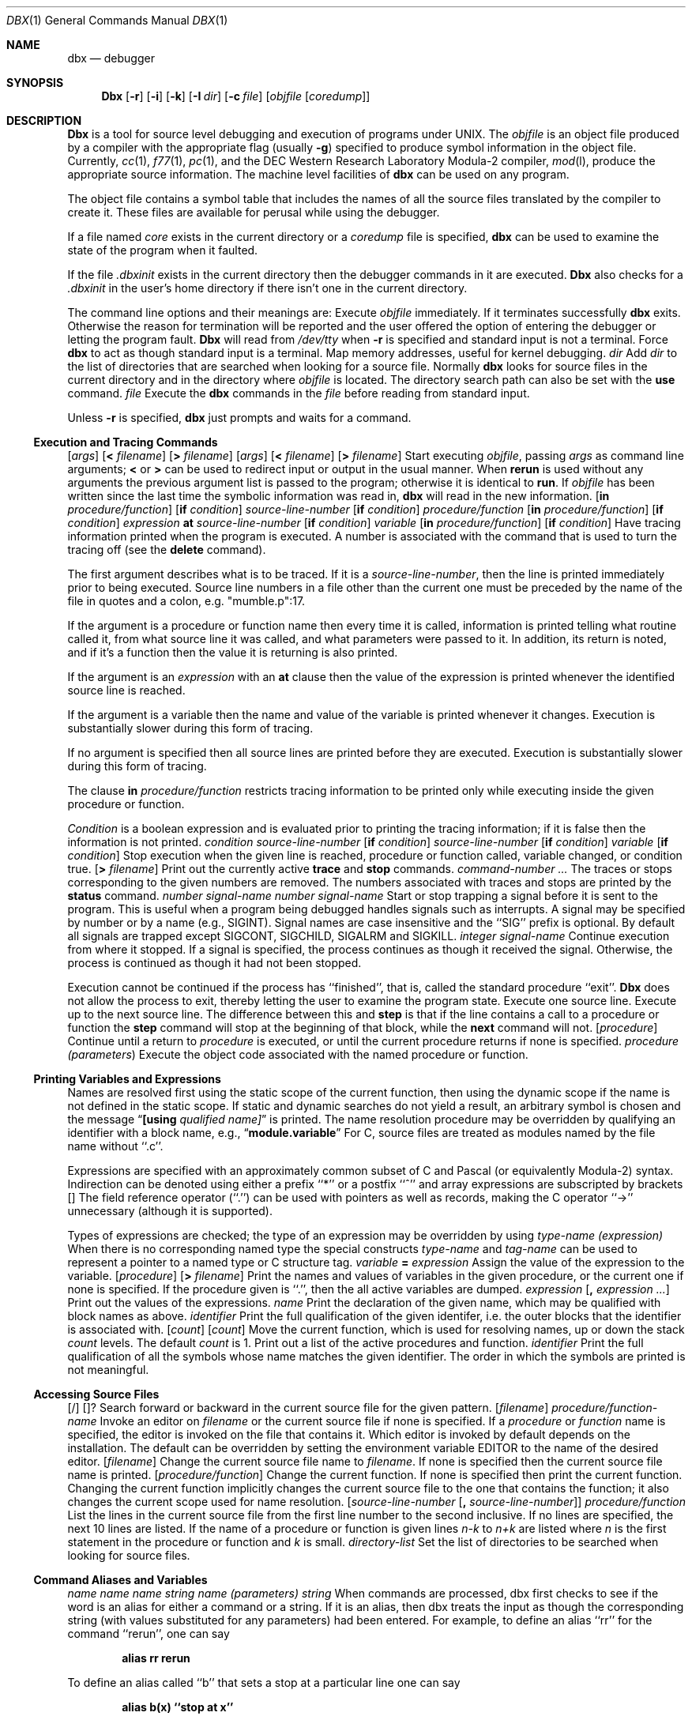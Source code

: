 .\" Copyright (c) 1983, 1990 The Regents of the University of California.
.\" All rights reserved.
.\"
.\" Redistribution and use in source and binary forms are permitted provided
.\" that: (1) source distributions retain this entire copyright notice and
.\" comment, and (2) distributions including binaries display the following
.\" acknowledgement:  ``This product includes software developed by the
.\" University of California, Berkeley and its contributors'' in the
.\" documentation or other materials provided with the distribution and in
.\" all advertising materials mentioning features or use of this software.
.\" Neither the name of the University nor the names of its contributors may
.\" be used to endorse or promote products derived from this software without
.\" specific prior written permission.
.\" THIS SOFTWARE IS PROVIDED ``AS IS'' AND WITHOUT ANY EXPRESS OR IMPLIED
.\" WARRANTIES, INCLUDING, WITHOUT LIMITATION, THE IMPLIED WARRANTIES OF
.\" MERCHANTABILITY AND FITNESS FOR A PARTICULAR PURPOSE.
.\"
.\"     @(#)dbx.1	6.5 (Berkeley) 7/24/90
.\"
.Dd July 24, 1990
.Dt DBX 1
.Os BSD 4.2
.Sh NAME
.Nm dbx
.Nd debugger
.Sh SYNOPSIS
.Nm Dbx
.Op Fl r
.Op Fl i
.Op Fl k
.Op Fl I Ar dir
.Op Fl c Ar file
.Op Ar objfile Op Ar coredump
.Sh DESCRIPTION
.Nm Dbx
is a tool for source level debugging and execution of
programs under UNIX.
The
.Ar objfile
is an object file produced by a compiler
with the appropriate flag (usually
.Fl g )
specified to produce symbol information in the object file.
Currently,
.Xr cc 1 ,
.Xr f77 1 ,
.Xr pc 1 ,
and the DEC Western
Research Laboratory Modula-2 compiler,
.Xr mod l ,
produce the appropriate source information.
The machine level facilities of
.Nm dbx
can be used on any program.
.Pp
The object file contains a symbol table that includes the names of
all the source files translated by the compiler to create it.
These files are available for perusal while using the debugger.
.Pp
If a file named
.Pa core
exists in the current directory
or a
.Ar coredump
file is specified,
.Nm dbx
can be used
to examine the state of the program when it faulted.
.Pp
If the file
.Pa .dbxinit
exists in the current directory then the
debugger commands in it are executed.
.Nm Dbx
also checks for a
.Pa .dbxinit
in the user's home directory
if there isn't one in the current directory.
.Pp
The command line options and their meanings are:
.Tw Fl
.Tp Fl r
Execute
.Ar objfile
immediately.
If it terminates successfully
.Nm dbx
exits.
Otherwise the reason for termination will be reported
and the user offered the option of entering the debugger
or letting the program fault.
.Nm Dbx
will read from
.Pa /dev/tty
when
.Fl r
is specified
and standard input is not a terminal.
.Tp Fl i
Force
.Nm dbx
to act as though standard input is a terminal.
.Tp Fl k
Map memory addresses, useful for kernel debugging.
.Tp Cx Fl I
.Cx \&\ \&
.Ar dir
.Cx
Add
.Ar dir
to the list of directories
that are searched when looking for a source file.
Normally
.Nm dbx
looks for source files in the current directory
and in the directory where
.Ar objfile
is located.
The directory search path can also be set with the
.Ic use
command.
.Tp Cx Fl c
.Cx \&\ \&
.Ar file
.Cx
Execute the
.Nm dbx
commands in the
.Ar file
before
reading from standard input.
.Tp
.Pp
Unless
.Fl r
is specified,
.Nm dbx
just prompts and waits for a command.
.Ss Execution and Tracing Commands
.Dw Fl
.Di L
.Dp Cx Ic run
.Cx \&\ \&
.Op Ar args
.Cx \&\ \&
.Op Sy < Ar filename
.Cx \&\ \&
.Op Sy > Ar filename
.Cx
.Dp Cx Ic rerun
.Cx \&\ \&
.Op Ar args
.Cx \&\ \&
.Op Sy < Ar filename
.Cx \&\ \&
.Op Sy > Ar filename
.Cx
Start executing
.Ar objfile  ,
passing
.Ar args
as command line arguments;
.Sy <
or
.Sy >
can be used to redirect input or output in the usual manner.
When
.Ic rerun
is used without any arguments the previous
argument list is passed to the program;
otherwise it is identical to
.Ic run .
If
.Ar objfile
has been written since the last time the symbolic information
was read in,
.Nm dbx
will read in the new information.
.Dp Cx Ic trace
.Cx \&\ \&
.Op Ic in Ar procedure/function
.Cx \&\ \&
.Op Ic if Ar condition
.Cx
.Dp Cx Ic trace
.Cx \&\ \&
.Ar source-line-number
.Cx \&\ \&
.Op Ic if Ar condition
.Cx
.Dp Cx Ic trace
.Cx \&\ \&
.Ar procedure/function
.Cx \&\ \&
.Op Ic in Ar procedure/function
.Cx \&\ \&
.Op Ic if Ar condition
.Cx
.Dp Cx Ic trace
.Cx \&\ \&
.Ar expression
.Cx \&\ \&
.Ic at
.Cx \&\ \&
.Ar source-line-number
.Cx \&\ \&
.Op Ic if Ar condition
.Cx
.Dp Cx Ic trace
.Cx \&\ \&
.Ar variable
.Cx \&\ \&
.Op Ic in Ar procedure/function
.Cx \&\ \&
.Op Ic if Ar condition
.Cx
Have tracing information printed when the program is executed.
A number is associated with the command that is used
to turn the tracing off (see the
.Ic delete
command).
.Pp
The first argument describes what is to be traced.
If it is a
.Ar source-line-number ,
then the line is printed
immediately prior to being executed.
Source line numbers in a file other than the current one
must be preceded by the name of the file in quotes and a colon, e.g.
"mumble.p":17.
.Pp
If the argument is a procedure or function name then
every time it is called, information is printed telling
what routine called it, from what source line it was called,
and what parameters were passed to it.
In addition, its return is noted, and if it's a function
then the value it is returning is also printed.
.Pp
If the argument is an
.Ar expression
with an
.Ic at
clause
then the value of the expression is printed whenever the
identified source line is reached.
.Pp
If the argument is a variable then the name and value of the variable
is printed whenever it changes.
Execution is substantially slower during this form of tracing.
.Pp
If no argument is specified then all source lines are printed
before they are executed.
Execution is substantially slower during this form of tracing.
.Pp
The clause
.Ic in
.Ar procedure/function
restricts tracing information
to be printed only while executing inside the given procedure
or function.
.Pp
.Ar Condition
is a boolean expression and is
evaluated prior to printing the tracing information;
if it is false then the information is not printed.
.Dp Cx Ic stop if
.Cx \&\ \&
.Ar condition
.Cx
.Dp Cx Ic stop at
.Cx \&\ \&
.Ar source-line-number
.Cx \&\ \&
.Op Ic if Ar condition
.Cx
.Dp Cx Ic stop in
.Cx \&\ \&
.Ar source-line-number
.Cx \&\ \&
.Op Ic if Ar condition
.Cx
.Dp Cx Ic stop
.Cx \&\ \&
.Ar variable
.Cx \&\ \&
.Op Ic if Ar condition
.Cx
Stop execution when the given line is reached, procedure or function
called, variable changed, or condition true.
.Dp Cx Ic status
.Cx \&\ \&
.Op Ic \&> Ar filename
.Cx
Print out the currently active
.Ic trace
and
.Ic stop
commands.
.Dp Cx Ic delete
.Cx \&\ \&
.Ar command-number ...
.Cx
The traces or stops corresponding to the given numbers are removed.
The numbers associated with traces and stops are printed by
the
.Ic status
command.
.Dp Cx Ic catch
.Cx \&\ \&
.Ar number
.Cx
.Dp Cx Ic catch
.Cx \&\ \&
.Ar signal-name
.Cx
.Dp Cx Ic ignore
.Cx \&\ \&
.Ar number
.Cx
.Dp Cx Ic ignore
.Cx \&\ \&
.Ar signal-name
.Cx
Start or stop trapping a signal before it is sent
to the program.
This is useful when a program being debugged
handles signals such as interrupts.
A signal may be specified by number or by a name
(e.g., SIGINT).
Signal names are case insensitive and the ``SIG'' prefix is optional.
By default all signals are trapped except SIGCONT, SIGCHILD,
SIGALRM and SIGKILL.
.Dp Cx Ic cont
.Cx \&\ \&
.Ar integer
.Cx
.Dp Cx Ic cont
.Cx \&\ \&
.Ar signal-name
.Cx
Continue execution from where it stopped.
If a signal is specified, the process continues as though
it received the signal.
Otherwise, the process is continued as though it had not been stopped.
.Pp
Execution cannot be continued if the process has ``finished'',
that is, called the standard procedure ``exit''.
.Nm Dbx
does not allow the process to exit, thereby
letting the user to examine the program state.
.Dp Ic step
Execute one source line.
.Dp Ic next
Execute up to the next source line.
The difference between this and
.Ic step
is that
if the line contains a call to a procedure or function
the
.Ic step
command will stop at the beginning of that
block, while the
.Ic next
command will not.
.Dp Cx Ic return
.Cx \&\ \&
.Op Ar procedure
.Cx
Continue until a return to
.Ar procedure
is executed, or
until the current procedure returns if none is specified.
.Dp Cx Ic call
.Cx \&\ \&
.Ar procedure (parameters )
.Cx
Execute the object code associated with the named procedure or function.
.Dp
.Ss Printing Variables and Expressions
Names are resolved first using the static scope of the current function,
then using the dynamic scope if the name is not defined
in the static scope.
If static and dynamic searches do not yield a result,
an arbitrary symbol is chosen and
the message
.Dq Li [using Ar qualified name]
is printed.
The name resolution procedure may be overridden by qualifying an identifier
with a block name, e.g.,
.Dq Li module.variable
For C, source files are treated as modules named
by the file name without ``.c''.
.Pp
Expressions are specified with an approximately
common subset of C and Pascal (or equivalently Modula-2) syntax.
Indirection can be denoted using either a prefix ``*'' or
a postfix ``^'' and
array expressions are subscripted by brackets
.Cx (``
.Op
.Cx \'\').
.Cx
The field reference operator (``.'') can be used with pointers
as well as records, making the C operator ``\->'' unnecessary
(although it is supported).
.Pp
Types of expressions are checked;
the type of an expression may be overridden
by using
.Cx ``
.Ar type-name (expression)
.Cx \'\'.
.Cx
When there is no corresponding named type
the special constructs
.Cx ``&
.Ar type-name
.Cx \'\'
.Cx
and
.Cx ``$$
.Ar tag-name
.Cx \'\'
.Cx
can be used to represent a pointer to a named type or C structure tag.
.Dw Fl
.Di L
.Dp Cx Ic assign
.Cx \&\ \&
.Ar variable
.Ic =
.Ar expression
.Cx
Assign the value of the expression to the variable.
.Dp Cx Ic dump
.Cx \&\ \&
.Op Ar procedure
.Cx \&\ \&
.Op Ic > Ar filename
.Cx
Print the names and values of variables in the given procedure,
or the current one if none is specified.
If the procedure given is ``.'', then the all active variables
are dumped.
.Dp Cx Ic print
.Cx \&\ \&
.Ar expression
.Cx \&\ \&
.Op Ic \&, Ar expression ...
.Cx
Print out the values of the expressions.
.Dp Cx Ic whatis
.Cx \&\ \&
.Ar name
.Cx
Print the declaration of the given name, which may be qualified
with block names as above.
.Dp Cx Ic which
.Cx \&\ \&
.Ar identifier
.Cx
Print the full qualification of the given identifer, i.e.
the outer blocks that the identifier is associated with.
.Dp Cx Ic up
.Cx \&\ \&
.Op Ar count
.Cx
.Dp Cx Ic down
.Cx \&\ \&
.Op Ar count
.Cx
Move the current function, which is used for resolving names,
up or down the stack
.Ar count
levels.
The default
.Ar count
is 1.
.Dp Ic where
Print out a list of the active procedures and function.
.Dp Cx Ic whereis
.Cx \&\ \&
.Ar identifier
.Cx
Print the full qualification of all the symbols whose
name matches the given identifier.
The order in which the symbols are printed is not meaningful.
.Dp
.Ss Accessing Source Files
.Pp
.Di L
.Dp Cx Ar /regular expression
.Op /
.Cx
.Dp Cx Ar ?regular expression
.Op ?
.Cx
Search forward or backward in the current source file
for the given pattern.
.Dp Cx Ic edit
.Cx \&\ \&
.Op Ar filename
.Cx
.Dp Cx Ic edit
.Cx \&\ \&
.Ar procedure/function-name
.Cx
Invoke an editor on
.Ar filename
or the current source file if none
is specified.
If a
.Ar procedure
or
.Ar function
name is specified,
the editor is invoked on the file that contains it.
Which editor is invoked by default depends on the installation.
The default can be overridden by setting the environment variable
.Ev EDITOR
to the name of the desired editor.
.Dp Cx Ic file
.Cx \&\ \&
.Op Ar filename
.Cx
Change the current source file name to
.Ar filename  .
If none is specified then the current source file name is printed.
.Dp Cx Ic func
.Cx \&\ \&
.Op Ar procedure/function
.Cx
Change the current function.
If none is specified then print the current function.
Changing the current function implicitly changes the current source file
to the one that contains the function; it also changes the current scope
used for name resolution.
.Dp Cx Ic list
.Cx \&\ \&
.Op Ar source-line-number Op Ic \&, Ar source-line-number
.Cx
.Dp Cx Ic list
.Cx \&\ \&
.Ar procedure/function
.Cx
List the lines in the current source file from the first line number to
the second inclusive.
If no lines are specified, the next 10 lines are listed.
If the name of a procedure or function is given
lines
.Ar n-k
to
.Ar n+k
are listed where
.Ar n
is the first statement
in the procedure or function and
.Ar k
is small.
.Dp Cx Ic use
.Cx \&\ \&
.Ar directory-list
.Cx
Set the list of directories to be searched
when looking for source files.
.Dp
.Ss Command Aliases and Variables
.Dw Fl
.Di L
.Dp Cx Ic alias
.Cx \&\ \&
.Ar name
.Cx \&\ \&
.Ar name
.Cx
.Dp Cx Ic alias
.Cx \&\ \&
.Ar name
.Cx \&\ \&
.Ar string
.Cx
.Dp Cx Ic alias
.Cx \&\ \&
.Ar name (parameters)
.Cx \&\ \&
.Cx ``
.Ar string
.Cx \'\'
.Cx
When commands are processed,
dbx first checks to see if the word
is an alias for either a command or a string.
If it is an alias, then dbx treats the input as though
the corresponding string (with values substituted for any parameters)
had been entered.
For example,
to define an alias ``rr'' for the command ``rerun'',
one can say
.Pp
.Dl alias rr rerun
.Pp
To define an alias called ``b'' that sets a stop at a particular line
one can say
.Pp
.Dl alias b(x) ``stop at x''
.Pp
Subsequently, the command ``b(12)'' will expand to ``stop at 12''.
.Pp
.Dp Cx Ic set
.Ws
.Ar name
.Op \&= Ar expression
.Cx
The
.Ic set
command defines values for debugger variables.
The names of these variables cannot conflict with names in the program
being debugged, and are expanded to the corresponding expression
within other commands.
The following variables have a special meaning:
.Dw Ds
.Di L
.Dp Li $frame
Setting this variable to an address causes dbx to use the stack frame
pointed to by the address for
doing stack traces and accessing local variables.
This facility is of particular use for kernel debugging.
.Dp Li $hexchars
.Dp Li $hexints
.Dp Li $hexoffsets
.Dp Li $hexstrings
When set, dbx prints out
out characters, integers, offsets from registers, or character pointers
respectively in hexadecimal.
.Dp Li $listwindow
The value of this variable specifies the number
of lines to list around a function or when the
.Ic list
command
is given without any parameters.
Its default value is 10.
.Dp Li $mapaddrs
Setting (unsetting) this variable causes dbx to start (stop)
mapping addresses.
As with ``$frame'', this is useful for kernel debugging.
.Dp Li $unsafecall
.Dp Li $unsafeassign
When ``$unsafecall'' is set,
strict type checking is turned off for arguments to
subroutine or function calls (
.Ar e .g .
in the
.Ic call
statement).
When ``$unsafeassign'' is set,
strict type checking between the two sides
of an
.Ic assign
statement is turned off.
These variables should be used only with great care,
because they severely limit dbx's usefulness
for detecting errors.
.Dp
.Dp Cx Ic unalias
.Cx \&\ \&
.Ar name
.Cx
Remove the alias with the given name.
.Dp Cx Ic unset
.Cx \&\ \&
.Ar name
.Cx
Delete the debugger variable associated with
.Ar name  .
.Dp
.Ss Machine Level Commands
.Dw Fl
.Di L
.Dp Cx Ic tracei
.Cx \&\ \&
.Op Ar address
.Cx \&\ \&
.Op .Ic if Ar cond
.Cx
.Dp Cx Ic tracei
.Cx \&\ \&
.Op Ar variable
.Cx \&\ \&
.Op Ic at Ar address
.Cx \&\ \&
.Op Ic if Ar cond
.Cx
.Dp Cx Ic stopi
.Cx \&\ \&
.Op Ar address
.Cx \&\ \&
.Op Ic if Ar cond
.Cx
.Dp Cx Ic stopi
.Cx \&\ \&
.Op Ic at
.Cx \&\ \&
.Op Ar address
.Cx \&\ \&
.Op Ic if Ar cond
.Cx
Turn on tracing or set a stop using a machine instruction address.
.Dp Ic stepi
.Dp Ic nexti
Single step as in
.Ic step
or
.Ic next  ,
but do a single instruction
rather than source line.
.Dp Cx Ar address
.Cx \&,
.Ar address
.Cx \&/
.Op Ar mode
.Cx
.Dp Cx Ar address
.Cx \&/
.Op Ar count
.Op Ar mode
.Cx
Print the contents of memory starting at the first
.Ar address
and continuing up to the second
.Ar address
or until
.Ar count
items are printed.
If the address is ``.'', the address following the one
printed most recently is used.
The
.Ar mode
specifies how memory is to be printed;
if it is omitted the previous mode specified is used.
The initial mode is ``X''.
The following modes are supported:
.Dw Cm
.Dp Cm i
print the machine instruction
.Dp Cm d
print a short word in decimal
.Dp Cm D
print a long word in decimal
.Dp Cm o
print a short word in octal
.Dp Cm O
print a long word in octal
.Dp Cm x
print a short word in hexadecimal
.Dp Cm X
print a long word in hexadecimal
.Dp Cm b
print a byte in octal
.Dp Cm c
print a byte as a character
.Dp Cm s
print a string of characters terminated by a null byte
.Dp Cm f
print a single precision real number
.Dp Cm g
print a double precision real number
.Dp
.Pp
Symbolic addresses are specified by preceding the name with an ``&''.
Registers are denoted by ``$rN'' where N is the number of the register.
Addresses may be expressions made up of other addresses and
the operators ``+'', ``-'', and indirection (unary ``*'').
.Dp
.Ss Miscellaneous Commands
.Tw Ic
.Tp Ic gripe
Invoke a mail program to send a message to the person in charge of
.Nm dbx  .
.Tp Ic help
Print out a synopsis of
.Nm dbx
commands.
.Tp Ic quit
Exit
.Nm dbx  .
.Tp Cx Ic sh
.Cx \&\ \&
.Ar command-line
.Cx
Pass the command line to the shell for execution.
The SHELL environment variable determines which shell is used.
.Tp Cx Ic source
.Cx \&\ \&
.Ar filename
.Cx
Read
.Nm dbx
commands from the given
.Ar filename  .
.Tp
.Sh ENVIRONMENT
.Nm Dbx
utilizes the following environment variables:
.Ds I
EDITOR
HOME
PATH
SHELL
.De
.Sh FILES
.Dw .dbxinit
.Di L
.Dp Pa a.out
object file
.Dp Pa .dbxinit
initial commands
.Dp
.Sh SEE ALSO
.Xr cc 1 ,
.Xr mod l ,
.Xr f77 1 ,
.Xr pc 1
.Sh HISTORY
.Nm Dbx
appeared in 4.2 BSD.
.Sh BUGS
.Nm Dbx
suffers from the same ``multiple include'' malady as did
.Nm sdb  .
If you have a program consisting of a number of object files
and each is built from source files that include header files,
the symbolic information for the header files is replicated in
each object file.
Since about one debugger start-up is done for each link,
having the linker
.Xr ld 1
re-organize the symbol information
would not save much time, though it would reduce some of the
disk space used.
.Pp
This problem is an artifact of the unrestricted semantics
of #include's in C; for example an include file can contain
static declarations that are separate entities for each file
in which they are included.
However, even with Modula-2 there is a substantial amount of duplication
of symbol information necessary for inter-module type checking.
.Pp
Some problems remain with the support for individual languages.
Fortran problems include:
inability to assign to logical, logical*2, complex
and double complex variables;
inability to represent parameter constants
which are not type integer or real;
peculiar representation for the values of dummy procedures
(the value shown for a dummy procedure is actually
the first few bytes of the procedure text;
to find the location of the procedure,
use ``&'' to take the address of the variable).
